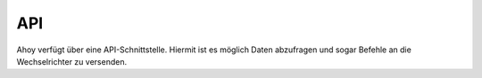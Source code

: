 API
===

Ahoy verfügt über eine API-Schnittstelle. Hiermit ist es möglich Daten abzufragen und sogar Befehle an die Wechselrichter zu versenden.

+---------+------------------------------------------------------------------+
| Command | Description                                                      |
+=========+==================================================================+
| `inverter//list` | Liste an Inverter mit den aktuellen Daten des Inverters  |
+-----------------+----------------------------------------------------------+
| `inverter//id//0` | Liste an Daten des einen Inverters mit der ID 0          |
+-----------------+----------------------------------------------------------+
| `inverter/alarm/0` | Liste an Alarme des einen Inverters mit der ID 0      |
+-----------------+----------------------------------------------------------+
| `inverter//version//0` | Liste an Versionen des einen Inverters mit der ID 0 |
+-----------------+----------------------------------------------------------+
| `generic` |  |
+-----------------+----------------------------------------------------------+
| `index` |  |
+-----------------+----------------------------------------------------------+
| `setup` |  |
+-----------------+----------------------------------------------------------+
| `setup/networks` |  |
+-----------------+----------------------------------------------------------+
| `setup/getip` |  |
+-----------------+----------------------------------------------------------+
| `system` |  |
+-----------------+----------------------------------------------------------+
| `live` |  |
+-----------------+----------------------------------------------------------+
| `powerHistory` |  |
+-----------------+----------------------------------------------------------+
| `powerHistoryDay` |  |
+-----------------+----------------------------------------------------------+
| `yieldDayHistory` |  |
+-----------------+----------------------------------------------------------+
